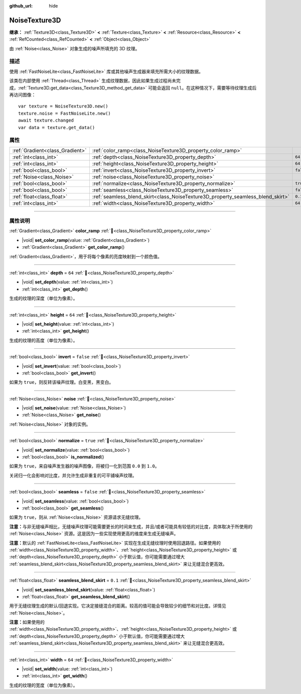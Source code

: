 :github_url: hide

.. DO NOT EDIT THIS FILE!!!
.. Generated automatically from Godot engine sources.
.. Generator: https://github.com/godotengine/godot/tree/4.3/doc/tools/make_rst.py.
.. XML source: https://github.com/godotengine/godot/tree/4.3/modules/noise/doc_classes/NoiseTexture3D.xml.

.. _class_NoiseTexture3D:

NoiseTexture3D
==============

**继承：** :ref:`Texture3D<class_Texture3D>` **<** :ref:`Texture<class_Texture>` **<** :ref:`Resource<class_Resource>` **<** :ref:`RefCounted<class_RefCounted>` **<** :ref:`Object<class_Object>`

由 :ref:`Noise<class_Noise>` 对象生成的噪声所填充的 3D 纹理。

.. rst-class:: classref-introduction-group

描述
----

使用 :ref:`FastNoiseLite<class_FastNoiseLite>` 库或其他噪声生成器来填充所需大小的纹理数据。

该类在内部使用 :ref:`Thread<class_Thread>` 生成纹理数据，因此如果生成过程尚未完成，\ :ref:`Texture3D.get_data<class_Texture3D_method_get_data>` 可能会返回 ``null``\ 。在这种情况下，需要等待纹理生成后再访问图像：

::

    var texture = NoiseTexture3D.new()
    texture.noise = FastNoiseLite.new()
    await texture.changed
    var data = texture.get_data()

.. rst-class:: classref-reftable-group

属性
----

.. table::
   :widths: auto

   +---------------------------------+---------------------------------------------------------------------------------+-----------+
   | :ref:`Gradient<class_Gradient>` | :ref:`color_ramp<class_NoiseTexture3D_property_color_ramp>`                     |           |
   +---------------------------------+---------------------------------------------------------------------------------+-----------+
   | :ref:`int<class_int>`           | :ref:`depth<class_NoiseTexture3D_property_depth>`                               | ``64``    |
   +---------------------------------+---------------------------------------------------------------------------------+-----------+
   | :ref:`int<class_int>`           | :ref:`height<class_NoiseTexture3D_property_height>`                             | ``64``    |
   +---------------------------------+---------------------------------------------------------------------------------+-----------+
   | :ref:`bool<class_bool>`         | :ref:`invert<class_NoiseTexture3D_property_invert>`                             | ``false`` |
   +---------------------------------+---------------------------------------------------------------------------------+-----------+
   | :ref:`Noise<class_Noise>`       | :ref:`noise<class_NoiseTexture3D_property_noise>`                               |           |
   +---------------------------------+---------------------------------------------------------------------------------+-----------+
   | :ref:`bool<class_bool>`         | :ref:`normalize<class_NoiseTexture3D_property_normalize>`                       | ``true``  |
   +---------------------------------+---------------------------------------------------------------------------------+-----------+
   | :ref:`bool<class_bool>`         | :ref:`seamless<class_NoiseTexture3D_property_seamless>`                         | ``false`` |
   +---------------------------------+---------------------------------------------------------------------------------+-----------+
   | :ref:`float<class_float>`       | :ref:`seamless_blend_skirt<class_NoiseTexture3D_property_seamless_blend_skirt>` | ``0.1``   |
   +---------------------------------+---------------------------------------------------------------------------------+-----------+
   | :ref:`int<class_int>`           | :ref:`width<class_NoiseTexture3D_property_width>`                               | ``64``    |
   +---------------------------------+---------------------------------------------------------------------------------+-----------+

.. rst-class:: classref-section-separator

----

.. rst-class:: classref-descriptions-group

属性说明
--------

.. _class_NoiseTexture3D_property_color_ramp:

.. rst-class:: classref-property

:ref:`Gradient<class_Gradient>` **color_ramp** :ref:`🔗<class_NoiseTexture3D_property_color_ramp>`

.. rst-class:: classref-property-setget

- |void| **set_color_ramp**\ (\ value\: :ref:`Gradient<class_Gradient>`\ )
- :ref:`Gradient<class_Gradient>` **get_color_ramp**\ (\ )

:ref:`Gradient<class_Gradient>`\ ，用于将每个像素的亮度映射到一个颜色值。

.. rst-class:: classref-item-separator

----

.. _class_NoiseTexture3D_property_depth:

.. rst-class:: classref-property

:ref:`int<class_int>` **depth** = ``64`` :ref:`🔗<class_NoiseTexture3D_property_depth>`

.. rst-class:: classref-property-setget

- |void| **set_depth**\ (\ value\: :ref:`int<class_int>`\ )
- :ref:`int<class_int>` **get_depth**\ (\ )

生成的纹理的深度（单位为像素）。

.. rst-class:: classref-item-separator

----

.. _class_NoiseTexture3D_property_height:

.. rst-class:: classref-property

:ref:`int<class_int>` **height** = ``64`` :ref:`🔗<class_NoiseTexture3D_property_height>`

.. rst-class:: classref-property-setget

- |void| **set_height**\ (\ value\: :ref:`int<class_int>`\ )
- :ref:`int<class_int>` **get_height**\ (\ )

生成的纹理的高度（单位为像素）。

.. rst-class:: classref-item-separator

----

.. _class_NoiseTexture3D_property_invert:

.. rst-class:: classref-property

:ref:`bool<class_bool>` **invert** = ``false`` :ref:`🔗<class_NoiseTexture3D_property_invert>`

.. rst-class:: classref-property-setget

- |void| **set_invert**\ (\ value\: :ref:`bool<class_bool>`\ )
- :ref:`bool<class_bool>` **get_invert**\ (\ )

如果为 ``true``\ ，则反转该噪声纹理。白变黑，黑变白。

.. rst-class:: classref-item-separator

----

.. _class_NoiseTexture3D_property_noise:

.. rst-class:: classref-property

:ref:`Noise<class_Noise>` **noise** :ref:`🔗<class_NoiseTexture3D_property_noise>`

.. rst-class:: classref-property-setget

- |void| **set_noise**\ (\ value\: :ref:`Noise<class_Noise>`\ )
- :ref:`Noise<class_Noise>` **get_noise**\ (\ )

:ref:`Noise<class_Noise>` 对象的实例。

.. rst-class:: classref-item-separator

----

.. _class_NoiseTexture3D_property_normalize:

.. rst-class:: classref-property

:ref:`bool<class_bool>` **normalize** = ``true`` :ref:`🔗<class_NoiseTexture3D_property_normalize>`

.. rst-class:: classref-property-setget

- |void| **set_normalize**\ (\ value\: :ref:`bool<class_bool>`\ )
- :ref:`bool<class_bool>` **is_normalized**\ (\ )

如果为 ``true``\ ，来自噪声发生器的噪声图像，将被归一化到范围 ``0.0`` 到 ``1.0``\ 。

关闭归一化会影响对比度，并允许生成非重复的可平铺噪声纹理。

.. rst-class:: classref-item-separator

----

.. _class_NoiseTexture3D_property_seamless:

.. rst-class:: classref-property

:ref:`bool<class_bool>` **seamless** = ``false`` :ref:`🔗<class_NoiseTexture3D_property_seamless>`

.. rst-class:: classref-property-setget

- |void| **set_seamless**\ (\ value\: :ref:`bool<class_bool>`\ )
- :ref:`bool<class_bool>` **get_seamless**\ (\ )

如果为 ``true``\ ，则从 :ref:`Noise<class_Noise>` 资源请求无缝纹理。

\ **注意：**\ 与非无缝噪声相比，无缝噪声纹理可能需要更长的时间来生成，并且/或者可能具有较低的对比度，具体取决于所使用的 :ref:`Noise<class_Noise>` 资源。这是因为一些实现使用更高的维度来生成无缝噪声。

\ **注意：**\ 默认的 :ref:`FastNoiseLite<class_FastNoiseLite>` 实现在生成无缝纹理时使用回退路径。如果使用的 :ref:`width<class_NoiseTexture3D_property_width>`\ 、\ :ref:`height<class_NoiseTexture3D_property_height>` 或 :ref:`depth<class_NoiseTexture3D_property_depth>` 小于默认值，你可能需要通过增大 :ref:`seamless_blend_skirt<class_NoiseTexture3D_property_seamless_blend_skirt>` 来让无缝混合更高效。

.. rst-class:: classref-item-separator

----

.. _class_NoiseTexture3D_property_seamless_blend_skirt:

.. rst-class:: classref-property

:ref:`float<class_float>` **seamless_blend_skirt** = ``0.1`` :ref:`🔗<class_NoiseTexture3D_property_seamless_blend_skirt>`

.. rst-class:: classref-property-setget

- |void| **set_seamless_blend_skirt**\ (\ value\: :ref:`float<class_float>`\ )
- :ref:`float<class_float>` **get_seamless_blend_skirt**\ (\ )

用于无缝纹理生成的默认/回退实现。它决定接缝混合的距离。较高的值可能会导致较少的细节和对比度。详情见 :ref:`Noise<class_Noise>`\ 。

\ **注意：**\ 如果使用的 :ref:`width<class_NoiseTexture3D_property_width>`\ 、\ :ref:`height<class_NoiseTexture3D_property_height>` 或 :ref:`depth<class_NoiseTexture3D_property_depth>` 小于默认值，你可能需要通过增大 :ref:`seamless_blend_skirt<class_NoiseTexture3D_property_seamless_blend_skirt>` 来让无缝混合更高效。

.. rst-class:: classref-item-separator

----

.. _class_NoiseTexture3D_property_width:

.. rst-class:: classref-property

:ref:`int<class_int>` **width** = ``64`` :ref:`🔗<class_NoiseTexture3D_property_width>`

.. rst-class:: classref-property-setget

- |void| **set_width**\ (\ value\: :ref:`int<class_int>`\ )
- :ref:`int<class_int>` **get_width**\ (\ )

生成的纹理的宽度（单位为像素）。

.. |virtual| replace:: :abbr:`virtual (本方法通常需要用户覆盖才能生效。)`
.. |const| replace:: :abbr:`const (本方法无副作用，不会修改该实例的任何成员变量。)`
.. |vararg| replace:: :abbr:`vararg (本方法除了能接受在此处描述的参数外，还能够继续接受任意数量的参数。)`
.. |constructor| replace:: :abbr:`constructor (本方法用于构造某个类型。)`
.. |static| replace:: :abbr:`static (调用本方法无需实例，可直接使用类名进行调用。)`
.. |operator| replace:: :abbr:`operator (本方法描述的是使用本类型作为左操作数的有效运算符。)`
.. |bitfield| replace:: :abbr:`BitField (这个值是由下列位标志构成位掩码的整数。)`
.. |void| replace:: :abbr:`void (无返回值。)`
